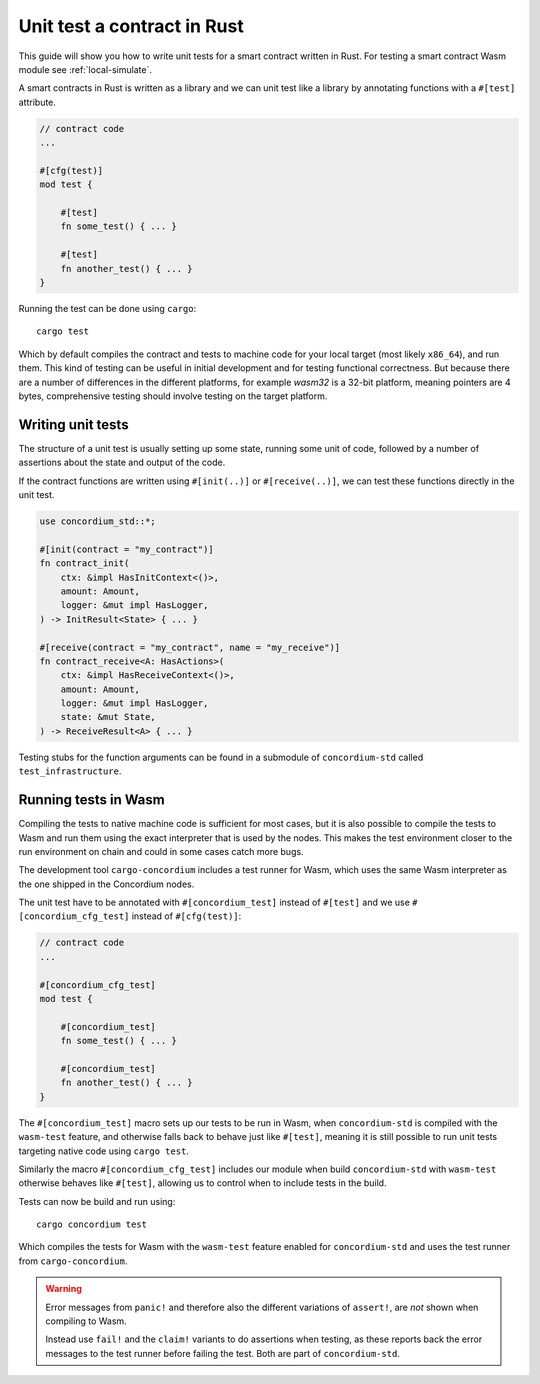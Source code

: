.. _unit-test-contract:

=============================
Unit test a contract in Rust
=============================

This guide will show you how to write unit tests for a smart contract written in
Rust.
For testing a smart contract Wasm module see :ref:`local-simulate`.

A smart contracts in Rust is written as a library and we can unit test like a
library by annotating functions with a ``#[test]`` attribute.

.. code-block:: rust

    // contract code
    ...

    #[cfg(test)]
    mod test {

        #[test]
        fn some_test() { ... }

        #[test]
        fn another_test() { ... }
    }

Running the test can be done using ``cargo``::

    cargo test

Which by default compiles the contract and tests to machine code for your local
target (most likely ``x86_64``), and run them. This kind of testing can be useful in
initial development and for testing functional correctness. But because there
are a number of differences in the different platforms, for example `wasm32` is
a 32-bit platform, meaning pointers are 4 bytes, comprehensive testing should
involve testing on the target platform.

Writing unit tests
====================

The structure of a unit test is usually setting up some state, running some unit
of code, followed by a number of assertions about the state and output of the
code.

If the contract functions are written using ``#[init(..)]`` or
``#[receive(..)]``, we can test these functions directly in the unit test.

.. code-block:: rust

    use concordium_std::*;

    #[init(contract = "my_contract")]
    fn contract_init(
        ctx: &impl HasInitContext<()>,
        amount: Amount,
        logger: &mut impl HasLogger,
    ) -> InitResult<State> { ... }

    #[receive(contract = "my_contract", name = "my_receive")]
    fn contract_receive<A: HasActions>(
        ctx: &impl HasReceiveContext<()>,
        amount: Amount,
        logger: &mut impl HasLogger,
        state: &mut State,
    ) -> ReceiveResult<A> { ... }

Testing stubs for the function arguments can be found in a submodule of
``concordium-std`` called ``test_infrastructure``.

.. seealso::

    For more information and examples see the crate documentation of
    concordium-std.

.. todo::

    Show more of how to write the unit test

Running tests in Wasm
======================

Compiling the tests to native machine code is sufficient for most cases, but it
is also possible to compile the tests to Wasm and run them using the exact
interpreter that is used by the nodes.
This makes the test environment closer to the run environment on chain and could
in some cases catch more bugs.

The development tool ``cargo-concordium`` includes a test runner for Wasm, which
uses the same Wasm interpreter as the one shipped in the Concordium nodes.

.. seealso::

    For a guide of how to install ``cargo-concordium`` see :ref:`setup-tools`.

The unit test have to be annotated with ``#[concordium_test]`` instead of
``#[test]`` and we use ``#[concordium_cfg_test]`` instead of ``#[cfg(test)]``:

.. code-block:: rust

    // contract code
    ...

    #[concordium_cfg_test]
    mod test {

        #[concordium_test]
        fn some_test() { ... }

        #[concordium_test]
        fn another_test() { ... }
    }

The ``#[concordium_test]`` macro sets up our tests to be run in Wasm, when
``concordium-std`` is compiled with the ``wasm-test`` feature, and otherwise
falls back to behave just like ``#[test]``, meaning it is still possible to run
unit tests targeting native code using ``cargo test``.

Similarly the macro ``#[concordium_cfg_test]`` includes our module when build
``concordium-std`` with ``wasm-test`` otherwise behaves like ``#[test]``,
allowing us to control when to include tests in the build.

Tests can now be build and run using::

    cargo concordium test

Which compiles the tests for Wasm with the ``wasm-test`` feature enabled for
``concordium-std`` and uses the test runner from ``cargo-concordium``.

.. warning::

    Error messages from ``panic!`` and therefore also the different variations
    of ``assert!``, are *not* shown when compiling to Wasm.

    Instead use ``fail!`` and the ``claim!`` variants to do assertions when
    testing, as these reports back the error messages to the test runner before
    failing the test.
    Both are part of ``concordium-std``.

.. todo::

    use link concordium-std: docs.rs/concordium-std when crate
    is published.
